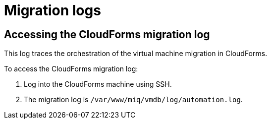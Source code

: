 // Module included in the following assemblies:
//
// IMS_1.1/master.adoc
// IMS_1.2/master.adoc
[id="Migration_logs_{context}"]
= Migration logs

ifdef::osp_logs-1-1,rhv_logs-1-1[]
You can check the conversion host logs and the CloudForms migration log to identify the cause of a migration error.

[id="Conversion_host_logs_{context}"]
== Accessing the conversion host logs

When disk migration starts, two logs are created in the conversion host:

* `virt-v2v`: Debug output from `virt-v2v` itself. This log tracks the core of the virtual machine migration process, including `libguestfs` traces and disk migration details. You can download access this log on the conversion host or download it in CloudForms.
* `virt-v2v-wrapper`: Log of the daemonizing wrapper for `virt-v2v`. This log traces the orchestration of the virtual machine conversion on the conversion host, including disk migration percentages and `virt-v2v` error reporting. You can access this log on the conversion host.

[IMPORTANT]
====
If you need to open a link:https://access.redhat.com/support/cases/#/case/new[Red Hat Support call], you must submit both the migration (`virt-v2v`) log and `virt-v2v-wrapper` log for analysis.
====

To access the `virt-v2v` and `virt-v2v-wrapper` logs on the conversion host:

. Log in to the conversion host using SSH.
+
If you are not sure which conversion host to log in to, click the information icon (image:Info_icon.png[20]) of a virtual machine in the migration plan details view.

. Go to `/var/log/vdsm/import/` to access the logs for each migration:
+
* `virt-v2v` log: +v2v-import-_date_-_log_number_.log+
* `virt-v2v-wrapper` log: +v2v-import-_date_-_log_number_-wrapper.log+

To download the `virt-v2v` log in CloudForms:

. Click menu:Compute[*Migration* > Migration Plans].
. Click a completed migration plan to view its details.
. Click menu:Download Log[Migration Log].
endif::osp_logs-1-1,rhv_logs-1-1[]
ifdef::osp_logs-1-2,rhv_logs-1-2[]
You can check the conversion host logs, playbook logs, and the CloudForms migration log to identify the cause of a migration error.

[id="conversion_host_playbook_logs_{context}"]
== Downloading the conversion host and playbook logs

You can download the conversion host and playbooks logs in CloudForms.

When disk migration starts, two logs are created in the conversion host:

* `virt-v2v`: Debug output from `virt-v2v` itself. This log tracks the core of the virtual machine migration process, including `libguestfs` traces and disk migration details.
* `virt-v2v-wrapper`: Log of the daemonizing wrapper for `virt-v2v`. This log traces the orchestration of the virtual machine conversion on the conversion host, including disk migration percentages and `virt-v2v` error reporting.

[IMPORTANT]
====
If you open a link:https://access.redhat.com/support/cases/#/case/new[Red Hat Support call], you will need to submit both the `virt-v2v` log and `virt-v2v-wrapper` log for analysis and troubleshooting.
====

To access the conversion host logs and the playbook logs:

. Click menu:Compute[*Migration* > Migration Plans].
. Click a completed migration plan to view its details.
. Click *Download Log* of a virtual machine and select a log from the dropdown list:

* *Premigration log* This option only appears if a premigration playbook is used.
* *Migration log* The *Migration log* is the `virt-v2v` log.
* *Virt-v2v-wrapper log*
* *Postmigration log* This option only appears if a postmigration playbook is used.
endif::osp_logs-1-2,rhv_logs-1-2[]

[id="Cloudforms_migration_log_{context}"]
== Accessing the CloudForms migration log

This log traces the orchestration of the virtual machine migration in CloudForms.

To access the CloudForms migration log:

. Log into the CloudForms machine using SSH.
. The migration log is `/var/www/miq/vmdb/log/automation.log`.
